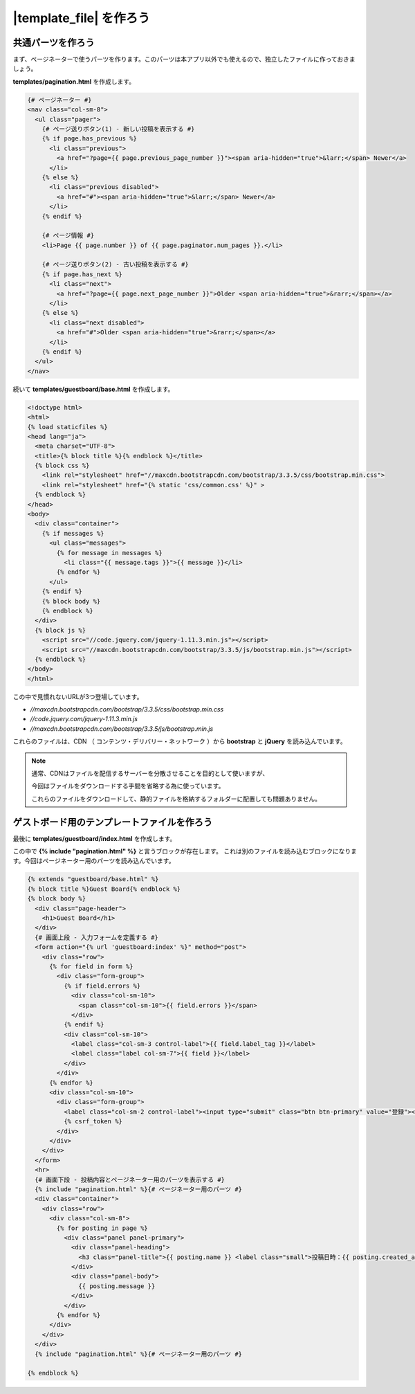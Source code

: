 ===============================================================================
|template_file| を作ろう
===============================================================================

共通パーツを作ろう
===============================================================================

まず、ページネーターで使うパーツを作ります。このパーツは本アプリ以外でも使えるので、独立したファイルに作っておきましょう。

**templates/pagination.html** を作成します。

.. code-block:: html

    {# ページネーター #}
    <nav class="col-sm-8">
      <ul class="pager">
        {# ページ送りボタン(1) - 新しい投稿を表示する #}
        {% if page.has_previous %}
          <li class="previous">
            <a href="?page={{ page.previous_page_number }}"><span aria-hidden="true">&larr;</span> Newer</a>
          </li>
        {% else %}
          <li class="previous disabled">
            <a href="#"><span aria-hidden="true">&larr;</span> Newer</a>
          </li>
        {% endif %}

        {# ページ情報 #}
        <li>Page {{ page.number }} of {{ page.paginator.num_pages }}.</li>

        {# ページ送りボタン(2) - 古い投稿を表示する #}
        {% if page.has_next %}
          <li class="next">
            <a href="?page={{ page.next_page_number }}">Older <span aria-hidden="true">&rarr;</span></a>
          </li>
        {% else %}
          <li class="next disabled">
            <a href="#">Older <span aria-hidden="true">&rarr;</span></a>
          </li>
        {% endif %}
      </ul>
    </nav>

続いて **templates/guestboard/base.html**  を作成します。

.. code-block:: html

    <!doctype html>
    <html>
    {% load staticfiles %}
    <head lang="ja">
      <meta charset="UTF-8">
      <title>{% block title %}{% endblock %}</title>
      {% block css %}
        <link rel="stylesheet" href="//maxcdn.bootstrapcdn.com/bootstrap/3.3.5/css/bootstrap.min.css">
        <link rel="stylesheet" href="{% static 'css/common.css' %}" >
      {% endblock %}
    </head>
    <body>
      <div class="container">
        {% if messages %}
          <ul class="messages">
            {% for message in messages %}
              <li class="{{ message.tags }}">{{ message }}</li>
            {% endfor %}
          </ul>
        {% endif %}
        {% block body %}
        {% endblock %}
      </div>
      {% block js %}
        <script src="//code.jquery.com/jquery-1.11.3.min.js"></script>
        <script src="//maxcdn.bootstrapcdn.com/bootstrap/3.3.5/js/bootstrap.min.js"></script>
      {% endblock %}
    </body>
    </html>

この中で見慣れないURLが3つ登場しています。

- `//maxcdn.bootstrapcdn.com/bootstrap/3.3.5/css/bootstrap.min.css`
- `//code.jquery.com/jquery-1.11.3.min.js`
- `//maxcdn.bootstrapcdn.com/bootstrap/3.3.5/js/bootstrap.min.js`

これらのファイルは、CDN （ コンテンツ・デリバリー・ネットワーク ）から **bootstrap** と **jQuery** を読み込んでいます。

.. note::

    通常、CDNはファイルを配信するサーバーを分散させることを目的として使いますが、

    今回はファイルをダウンロードする手間を省略する為に使っています。

    これらのファイルをダウンロードして、静的ファイルを格納するフォルダーに配置しても問題ありません。

ゲストボード用のテンプレートファイルを作ろう
===============================================================================

最後に **templates/guestboard/index.html** を作成します。

この中で **{% include "pagination.html" %}** と言うブロックが存在します。
これは別のファイルを読み込むブロックになります。今回はページネーター用のパーツを読み込んでいます。

.. code-block:: html

    {% extends "guestboard/base.html" %}
    {% block title %}Guest Board{% endblock %}
    {% block body %}
      <div class="page-header">
        <h1>Guest Board</h1>
      </div>
      {# 画面上段 - 入力フォームを定義する #}
      <form action="{% url 'guestboard:index' %}" method="post">
        <div class="row">
          {% for field in form %}
            <div class="form-group">
              {% if field.errors %}
                <div class="col-sm-10">
                  <span class="col-sm-10">{{ field.errors }}</span>
                </div>
              {% endif %}
              <div class="col-sm-10">
                <label class="col-sm-3 control-label">{{ field.label_tag }}</label>
                <label class="label col-sm-7">{{ field }}</label>
              </div>
            </div>
          {% endfor %}
          <div class="col-sm-10">
            <div class="form-group">
              <label class="col-sm-2 control-label"><input type="submit" class="btn btn-primary" value="登録"></label>
              {% csrf_token %}
            </div>
          </div>
        </div>
      </form>
      <hr>
      {# 画面下段 - 投稿内容とページネーター用のパーツを表示する #}
      {% include "pagination.html" %}{# ページネーター用のパーツ #}
      <div class="container">
        <div class="row">
          <div class="col-sm-8">
            {% for posting in page %}
              <div class="panel panel-primary">
                <div class="panel-heading">
                  <h3 class="panel-title">{{ posting.name }} <label class="small">投稿日時：{{ posting.created_at }}</label></h3>
                </div>
                <div class="panel-body">
                  {{ posting.message }}
                </div>
              </div>
            {% endfor %}
          </div>
        </div>
      </div>
      {% include "pagination.html" %}{# ページネーター用のパーツ #}

    {% endblock %}
